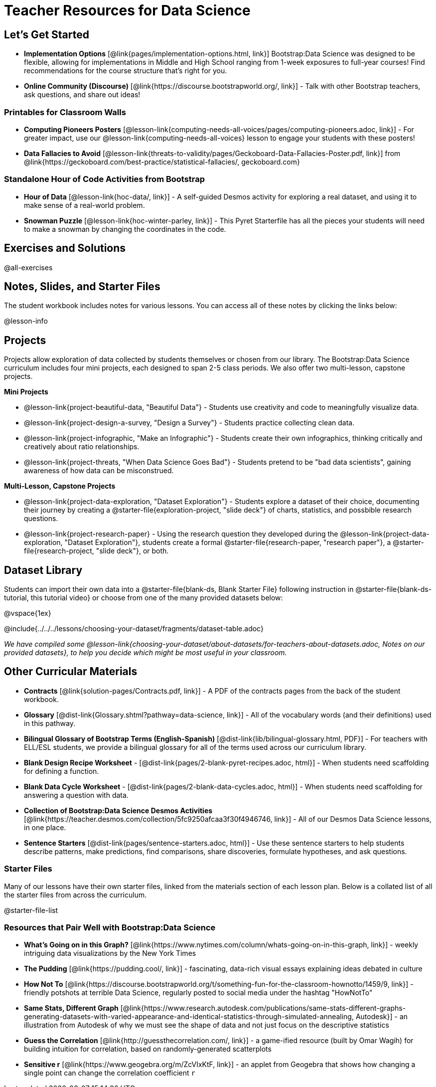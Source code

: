 = Teacher Resources for Data Science

== Let's Get Started
- **Implementation Options** [@link{pages/implementation-options.html, link}] Bootstrap:Data Science was designed to be flexible, allowing for implementations in Middle and High School ranging from 1-week exposures to full-year courses! Find recommendations for the course structure that's right for you.
- **Online Community (Discourse)** [@link{https://discourse.bootstrapworld.org/, link}] - Talk with other Bootstrap teachers, ask questions, and share out ideas!

=== Printables for Classroom Walls

* **Computing Pioneers Posters** [@lesson-link{computing-needs-all-voices/pages/computing-pioneers.adoc, link}] - For greater impact, use our @lesson-link{computing-needs-all-voices} lesson to engage your students with these posters!

* **Data Fallacies to Avoid** [@lesson-link{threats-to-validity/pages/Geckoboard-Data-Fallacies-Poster.pdf, link}] from @link{https://geckoboard.com/best-practice/statistical-fallacies/, geckoboard.com}

=== Standalone Hour of Code Activities from Bootstrap

- **Hour of Data** [@lesson-link{hoc-data/, link}] - A self-guided Desmos activity for exploring a real dataset, and using it to make sense of a real-world problem.
- **Snowman Puzzle** [@lesson-link{hoc-winter-parley, link}] - This Pyret Starterfile has all the pieces your students will need to make a snowman by changing the coordinates in the code.

== Exercises and Solutions
@all-exercises

== Notes, Slides, and Starter Files
The student workbook includes notes for various lessons. You can access all of these notes by clicking the links below:

@lesson-info

== Projects

Projects allow exploration of data collected by students themselves or chosen from our library. The Bootstrap:Data Science curriculum includes four mini projects, each designed to span 2-5 class periods. We also offer two multi-lesson, capstone projects.

**Mini Projects**

- @lesson-link{project-beautiful-data, "Beautiful Data"} - Students use creativity and code to meaningfully visualize data.
- @lesson-link{project-design-a-survey, "Design a Survey"} - Students practice collecting clean data.
- @lesson-link{project-infographic, "Make an Infographic"} - Students create their own infographics, thinking critically and creatively about ratio relationships.
- @lesson-link{project-threats, "When Data Science Goes Bad"} - Students pretend to be "bad data scientists", gaining awareness of how data can be misconstrued.

**Multi-Lesson, Capstone Projects**

- @lesson-link{project-data-exploration, "Dataset Exploration"} - Students explore a dataset of their choice, documenting their journey by creating a @starter-file{exploration-project, "slide deck"} of charts, statistics, and possbible research questions.

- @lesson-link{project-research-paper} - Using the research question they developed during the @lesson-link{project-data-exploration, "Dataset Exploration"}, students create a formal @starter-file{research-paper, "research paper"}, a @starter-file{research-project, "slide deck"}, or both.

== Dataset Library 

Students can import their own data into a @starter-file{blank-ds, Blank Starter File} following instruction in @starter-file{blank-ds-tutorial, this tutorial video} or choose from one of the many provided datasets below:

@vspace{1ex}

@include{../../../lessons/choosing-your-dataset/fragments/dataset-table.adoc}

__We have compiled some @lesson-link{choosing-your-dataset/about-datasets/for-teachers-about-datasets.adoc, Notes on our provided datasets}, to help you decide which might be most useful in your classroom.__

== Other Curricular Materials

- **Contracts** [@link{solution-pages/Contracts.pdf, link}] - A PDF of the contracts pages from the back of the student workbook.
- **Glossary** [@dist-link{Glossary.shtml?pathway=data-science, link}] - All of the vocabulary words (and their definitions) used in this pathway.
- **Bilingual Glossary of Bootstrap Terms (English-Spanish)** [@dist-link{lib/bilingual-glossary.html, PDF}] - For teachers with ELL/ESL students, we provide a bilingual glossary for all of the terms used across our curriculum library.
- **Blank Design Recipe Worksheet** - [@dist-link{pages/2-blank-pyret-recipes.adoc, html}] - When students need scaffolding for defining a function.
- **Blank Data Cycle Worksheet** - [@dist-link{pages/2-blank-data-cycles.adoc, html}] - When students need scaffolding for answering a question with data.
- **Collection of Bootstrap:Data Science Desmos Activities** [@link{https://teacher.desmos.com/collection/5fc9250afcaa3f30f4946746, link}] - All of our Desmos Data Science lessons, in one place.
- **Sentence Starters** [@dist-link{pages/sentence-starters.adoc, html}] - Use these sentence starters to help students describe patterns, make predictions, find comparisons, share discoveries, formulate hypotheses, and ask questions.

=== Starter Files
Many of our lessons have their own starter files, linked from the materials section of each lesson plan. Below is a collated list of all the starter files from across the curriculum.

@starter-file-list

=== Resources that Pair Well with Bootstrap:Data Science

- **What's Going on in this Graph?** [@link{https://www.nytimes.com/column/whats-going-on-in-this-graph, link}] - weekly intriguing data visualizations by the New York Times

- **The Pudding** [@link{https://pudding.cool/, link}] - fascinating, data-rich visual essays explaining ideas debated in culture

- **How Not To** [@link{https://discourse.bootstrapworld.org/t/something-fun-for-the-classroom-hownotto/1459/9, link}] - friendly potshots at terrible Data Science, regularly posted to social media under the hashtag "HowNotTo"

- **Same Stats, Different Graph** [@link{https://www.research.autodesk.com/publications/same-stats-different-graphs-generating-datasets-with-varied-appearance-and-identical-statistics-through-simulated-annealing, Autodesk}] - an illustration from Autodesk of why we must see the shape of data and not just focus on the descriptive statistics

- **Guess the Correlation** [@link{http://guessthecorrelation.com/, link}] - a game-ified resource (built by Omar Wagih) for building intuition for correlation, based on randomly-generated scatterplots

- **Sensitive r** [@link{https://www.geogebra.org/m/ZcVIxKtF, link}] - an applet from Geogebra that shows how changing a single point can change the correlation coefficient `r`


